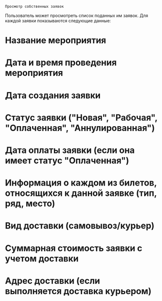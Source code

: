 =Просмотр собственных заявок=

Пользователь может просмотреть список поданных им заявок.
Для каждой заявки показываются следующие данные:

* Название мероприятия
* Дата и время проведения мероприятия
* Дата создания заявки
* Статус заявки ("Новая", "Рабочая", "Оплаченная", "Аннулированная")
* Дата оплаты заявки (если она имеет статус "Оплаченная")
* Информация о каждом из билетов, относящихся к данной заявке (тип, ряд, место)
* Вид доставки (самовывоз/курьер)
* Суммарная стоимость заявки с учетом доставки
* Адрес доставки (если выполняется доставка курьером)

